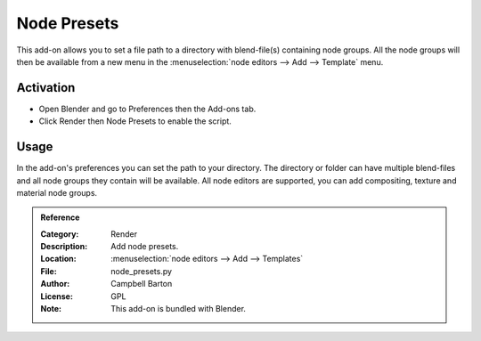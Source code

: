 
************
Node Presets
************

This add-on allows you to set a file path to a directory with blend-file(s) containing node groups.
All the node groups will then be available from a new menu in
the :menuselection:`node editors --> Add --> Template` menu.


Activation
==========

- Open Blender and go to Preferences then the Add-ons tab.
- Click Render then Node Presets to enable the script.


Usage
=====

In the add-on's preferences you can set the path to your directory.
The directory or folder can have multiple blend-files and all node groups they contain will be available.
All node editors are supported, you can add compositing, texture and material node groups.

.. admonition:: Reference
   :class: refbox

   :Category:  Render
   :Description: Add node presets.
   :Location: :menuselection:`node editors --> Add --> Templates`
   :File: node_presets.py
   :Author: Campbell Barton
   :License: GPL
   :Note: This add-on is bundled with Blender.
